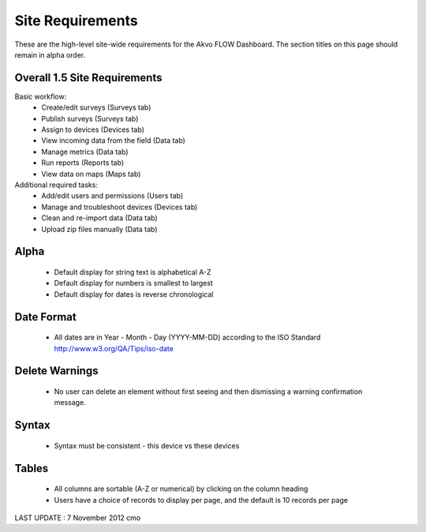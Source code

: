 Site Requirements
=============================
These are the high-level site-wide requirements for the Akvo FLOW Dashboard. The section titles on this page should remain in alpha order.

Overall 1.5 Site Requirements
-------------------------------------
Basic workflow:
	* Create/edit surveys (Surveys tab)
	* Publish surveys (Surveys tab)
	* Assign to devices (Devices tab)
	* View incoming data from the field (Data tab)
	* Manage metrics (Data tab)
	* Run reports (Reports tab)
	* View data on maps (Maps tab)

Additional required tasks:
	* Add/edit users and permissions (Users tab)
	* Manage and troubleshoot devices (Devices tab)
	* Clean and re-import data (Data tab)
	* Upload zip files manually (Data tab)

Alpha
-----------------------
	* Default display for string text is alphabetical A-Z
	* Default display for numbers is smallest to largest
	* Default display for dates is reverse chronological

Date Format
-----------------------
	* All dates are in Year - Month - Day (YYYY-MM-DD) according to the ISO Standard http://www.w3.org/QA/Tips/iso-date

Delete Warnings
-----------------------
	* No user can delete an element without first seeing and then dismissing a warning confirmation message.

Syntax
-----------------------
	* Syntax must be consistent - this device vs these devices
	
Tables
-----------------------
	* All columns are sortable (A-Z or numerical) by clicking on the column heading
	* Users have a choice of records to display per page, and the default is 10 records per page
	
LAST UPDATE : 7 November 2012 cmo
